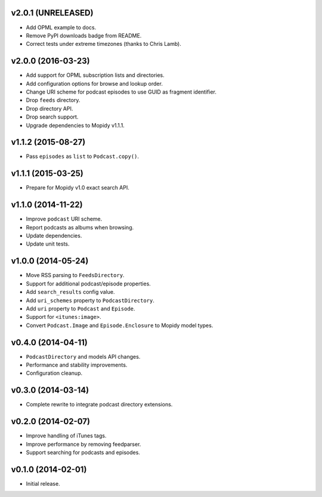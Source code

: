 v2.0.1 (UNRELEASED)
-------------------

- Add OPML example to docs.

- Remove PyPI downloads badge from README.

- Correct tests under extreme timezones (thanks to Chris Lamb).


v2.0.0 (2016-03-23)
-------------------

- Add support for OPML subscription lists and directories.

- Add configuration options for browse and lookup order.

- Change URI scheme for podcast episodes to use GUID as fragment
  identifier.

- Drop ``feeds`` directory.

- Drop directory API.

- Drop search support.

- Upgrade dependencies to Mopidy v1.1.1.


v1.1.2 (2015-08-27)
-------------------

- Pass ``episodes`` as ``list`` to ``Podcast.copy()``.


v1.1.1 (2015-03-25)
-------------------

- Prepare for Mopidy v1.0 exact search API.


v1.1.0 (2014-11-22)
-------------------

- Improve ``podcast`` URI scheme.

- Report podcasts as albums when browsing.

- Update dependencies.

- Update unit tests.


v1.0.0 (2014-05-24)
-------------------

- Move RSS parsing to ``FeedsDirectory``.

- Support for additional podcast/episode properties.

- Add ``search_results`` config value.

- Add ``uri_schemes`` property to ``PodcastDirectory``.

- Add ``uri`` property to ``Podcast`` and ``Episode``.

- Support for ``<itunes:image>``.

- Convert ``Podcast.Image`` and ``Episode.Enclosure`` to Mopidy model
  types.


v0.4.0 (2014-04-11)
-------------------

- ``PodcastDirectory`` and models API changes.

- Performance and stability improvements.

- Configuration cleanup.


v0.3.0 (2014-03-14)
-------------------

- Complete rewrite to integrate podcast directory extensions.


v0.2.0 (2014-02-07)
-------------------

- Improve handling of iTunes tags.

- Improve performance by removing feedparser.

- Support searching for podcasts and episodes.


v0.1.0 (2014-02-01)
-------------------

- Initial release.
